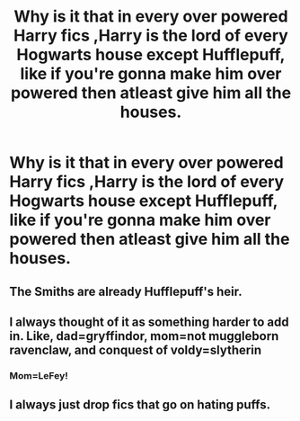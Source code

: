#+TITLE: Why is it that in every over powered Harry fics ,Harry is the lord of every Hogwarts house except Hufflepuff, like if you're gonna make him over powered then atleast give him all the houses.

* Why is it that in every over powered Harry fics ,Harry is the lord of every Hogwarts house except Hufflepuff, like if you're gonna make him over powered then atleast give him all the houses.
:PROPERTIES:
:Author: cartoonfanic
:Score: 12
:DateUnix: 1605497011.0
:DateShort: 2020-Nov-16
:FlairText: Discussion
:END:

** The Smiths are already Hufflepuff's heir.
:PROPERTIES:
:Author: Why634
:Score: 12
:DateUnix: 1605499663.0
:DateShort: 2020-Nov-16
:END:


** I always thought of it as something harder to add in. Like, dad=gryffindor, mom=not muggleborn ravenclaw, and conquest of voldy=slytherin
:PROPERTIES:
:Author: alwaysfalling15
:Score: 12
:DateUnix: 1605499295.0
:DateShort: 2020-Nov-16
:END:

*** Mom=LeFey!
:PROPERTIES:
:Author: streakermaximus
:Score: 5
:DateUnix: 1605511366.0
:DateShort: 2020-Nov-16
:END:


** I always just drop fics that go on hating puffs.
:PROPERTIES:
:Author: nyajinsky
:Score: 1
:DateUnix: 1605522248.0
:DateShort: 2020-Nov-16
:END:
